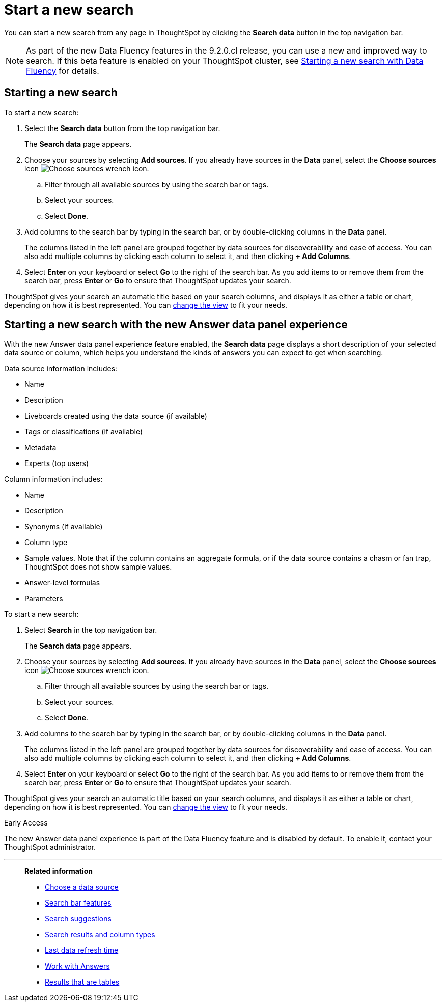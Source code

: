 = Start a new search
:last_updated: 4/30/2021
:linkattrs:
:experimental:
:page-layout: default-cloud
:page-aliases: /end-user/search/start-a-new-search.adoc
:description: Starting a new ThoughtSpot search is simple, like starting a new Google search.

You can start a new search from any page in ThoughtSpot by clicking the *Search data* button in the top navigation bar.

NOTE: As part of the new Data Fluency features in the 9.2.0.cl release, you can use a new and improved way to search. If this beta feature is enabled on your ThoughtSpot cluster, see <<search-data-fluency, Starting a new search with Data Fluency>> for details.

== Starting a new search

To start a new search:

. Select the *Search data* button from the top navigation bar.
+
The *Search data* page appears.

. Choose your sources by selecting *Add sources*.
If you already have sources in the *Data* panel, select the *Choose sources* icon image:icon-analyze-custom-10px.png[Choose sources wrench icon].
 .. Filter through all available sources by using the search bar or tags.
 .. Select your sources.
 .. Select *Done*.
. Add columns to the search bar by typing in the search bar, or by double-clicking columns in the *Data* panel.
+
The columns listed in the left panel are grouped together by data sources for discoverability and ease of access.
You can also add multiple columns by clicking each column to select it, and then clicking *+ Add Columns*.

. Select *Enter* on your keyboard or select *Go* to the right of the search bar.
As you add items to or remove them from the search bar, press *Enter* or *Go* to ensure that ThoughtSpot updates your search.

ThoughtSpot gives your search an automatic title based on your search columns, and displays it as either a table or chart, depending on how it is best represented.
You can xref:chart-table-change.adoc[change the view] to fit your needs.

[#search-data-fluency]
== Starting a new search with the new Answer data panel experience

With the new Answer data panel experience feature enabled, the *Search data* page displays a short description of your selected data source or column, which helps you understand the kinds of answers you can expect to get when searching.

Data source information includes:

- Name
- Description
- Liveboards created using the data source (if available)
- Tags or classifications (if available)
- Metadata
- Experts (top users)

Column information includes:

- Name
- Description
- Synonyms (if available)
- Column type
- Sample values. Note that if the column contains an aggregate formula, or if the data source contains a chasm or fan trap, ThoughtSpot does not show sample values.
- Answer-level formulas
- Parameters

To start a new search:

. Select *Search* in the top navigation bar.
+
The *Search data* page appears.

. Choose your sources by selecting *Add sources*.
If you already have sources in the *Data* panel, select the *Choose sources* icon image:icon-analyze-custom-10px.png[Choose sources wrench icon].
.. Filter through all available sources by using the search bar or tags.
.. Select your sources.
.. Select *Done*.
. Add columns to the search bar by typing in the search bar, or by double-clicking columns in the *Data* panel.
+
The columns listed in the left panel are grouped together by data sources for discoverability and ease of access.
You can also add multiple columns by clicking each column to select it, and then clicking *+ Add Columns*.

. Select *Enter* on your keyboard or select *Go* to the right of the search bar.
As you add items to or remove them from the search bar, press *Enter* or *Go* to ensure that ThoughtSpot updates your search.

ThoughtSpot gives your search an automatic title based on your search columns, and displays it as either a table or chart, depending on how it is best represented.
You can xref:chart-table-change.adoc[change the view] to fit your needs.

.[.badge.badge-early-access]#Early Access#
****
The new Answer data panel experience is part of the Data Fluency feature and is disabled by default. To enable it, contact your ThoughtSpot administrator.
****

'''
> **Related information**
>
> * xref:search-choose-data-source.adoc[Choose a data source]
> * xref:search-bar.adoc[Search bar features]
> * xref:search-suggestion.adoc[Search suggestions]
> * xref:search-columns.adoc[Search results and column types]
> * xref:search-data-refresh-time.adoc[Last data refresh time]
> * xref:answers.adoc[Work with Answers]
> * xref:chart-table.adoc[Results that are tables]
